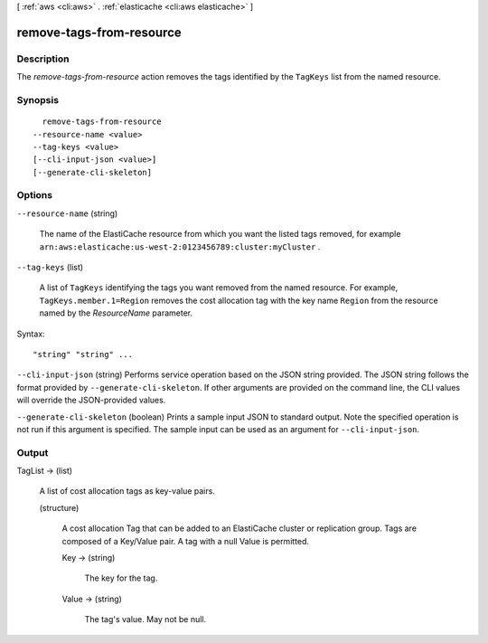 [ :ref:`aws <cli:aws>` . :ref:`elasticache <cli:aws elasticache>` ]

.. _cli:aws elasticache remove-tags-from-resource:


*************************
remove-tags-from-resource
*************************



===========
Description
===========



The *remove-tags-from-resource* action removes the tags identified by the ``TagKeys`` list from the named resource.



========
Synopsis
========

::

    remove-tags-from-resource
  --resource-name <value>
  --tag-keys <value>
  [--cli-input-json <value>]
  [--generate-cli-skeleton]




=======
Options
=======

``--resource-name`` (string)


  The name of the ElastiCache resource from which you want the listed tags removed, for example ``arn:aws:elasticache:us-west-2:0123456789:cluster:myCluster`` .

  

``--tag-keys`` (list)


  A list of ``TagKeys`` identifying the tags you want removed from the named resource. For example, ``TagKeys.member.1=Region`` removes the cost allocation tag with the key name ``Region`` from the resource named by the *ResourceName* parameter.

  



Syntax::

  "string" "string" ...



``--cli-input-json`` (string)
Performs service operation based on the JSON string provided. The JSON string follows the format provided by ``--generate-cli-skeleton``. If other arguments are provided on the command line, the CLI values will override the JSON-provided values.

``--generate-cli-skeleton`` (boolean)
Prints a sample input JSON to standard output. Note the specified operation is not run if this argument is specified. The sample input can be used as an argument for ``--cli-input-json``.



======
Output
======

TagList -> (list)

  

  A list of cost allocation tags as key-value pairs. 

  

  (structure)

    

    A cost allocation Tag that can be added to an ElastiCache cluster or replication group. Tags are composed of a Key/Value pair. A tag with a null Value is permitted.

    

    Key -> (string)

      

      The key for the tag.

      

      

    Value -> (string)

      

      The tag's value. May not be null.

      

      

    

  


